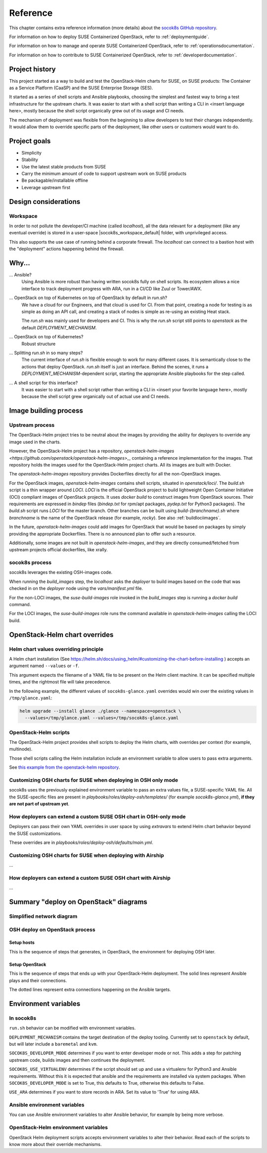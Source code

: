 .. _reference:

=========
Reference
=========

This chapter contains extra reference information (more details) about the
`socok8s GitHub repository <https://github.com/SUSE-Cloud/socok8s>`_.

For information on how to deploy SUSE Containerized OpenStack, refer to
:ref:`deploymentguide`.

For information on how to manage and operate SUSE Containerized OpenStack, refer
to :ref:`operationsdocumentation`.

For information on how to contribute to SUSE Containerized OpenStack, refer to
:ref:`developerdocumentation`.


.. _projecthistory:

Project history
===============

This project started as a way to build and test the OpenStack-Helm charts for
SUSE, on SUSE products: The Container as a Service Platform (CaaSP) and
the SUSE Enterprise Storage (SES).

It started as a series of shell scripts and Ansible playbooks, choosing the
simplest and fastest way to bring a test infrastructure for the upstream
charts.  It was easier to start with a shell script
than writing a CLI in <insert language here>, mostly because
the shell script organically grew out of its usage and CI needs.

The mechanism of deployment was flexible from the beginning to allow developers
to test their changes independently. It would allow them to override specific
parts of the deployment, like other users or customers would want to do.

Project goals
=============

* Simplicity
* Stability
* Use the latest stable products from SUSE
* Carry the minimum amount of code to support upstream work on SUSE products
* Be packagable/installable offline
* Leverage upstream first

Design considerations
=====================

Workspace
---------

In order to not pollute the developer/CI machine (called `localhost`),
all the data relevant for a deployment (like any eventual override) is stored
in a user-space |socok8s_workspace_default| folder, with unprivileged access.

This also supports the use case of running behind a corporate firewall. The
`localhost` can connect to a bastion host with the "deployment" actions
happening behind the firewall.

Why...
======

... Ansible?
   Using Ansible is more robust than having written socok8s fully on shell
   scripts. Its ecosystem allows a nice interface to track deployment
   progress with ARA, run in a CI/CD like Zuul or Tower/AWX.

... OpenStack on top of Kubernetes on top of OpenStack by default in `run.sh`?
   We have a cloud for our Engineers, and that cloud is used for CI.
   From that point, creating a node for testing is as simple as doing an API
   call, and creating a stack of nodes is simple as re-using an existing Heat
   stack.

   The `run.sh` was mainly used for developers and CI. This is why the `run.sh`
   script still points to `openstack` as the default `DEPLOYMENT_MECHANISM`.

... OpenStack on top of Kubernetes?
   Robust structure

... Splitting `run.sh` in so many steps?
   The current interface of `run.sh` is flexible enough to work for many
   different cases. It is semantically close to the actions that deploy
   OpenStack. `run.sh` itself is just an interface. Behind the scenes,
   it runs a `DEPLOYMENT_MECHANISM`-dependent script, starting the
   appropriate Ansible playbooks for the step called.

... A shell script for this interface?
   It was easier to start with a shell script rather than writing a CLI in
   <insert your favorite language here>, mostly because the shell script grew
   organically out of actual use and CI needs.

Image building process
======================

Upstream process
----------------

The OpenStack-Helm project tries to be neutral about the images by
providing the ability for deployers to override any image used in the
charts.

However, the OpenStack-Helm project has a repository,
`openstack-helm-images <https://github.com/openstack/openstack-helm-images>_`,
containing a reference implementation for the images. That repository
holds the images used for the OpenStack-Helm project charts. All its images
are built with Docker.

The `openstack-helm-images` repository provides Dockerfiles directly for all the
non-OpenStack images.

For the OpenStack images, `openstack-helm-images` contains shell scripts,
situated in `openstack/loci/`. The `build.sh` script is a thin wrapper around
`LOCI`. `LOCI` is the official OpenStack project to build lightweight Open
Container Initiative (OCI) compliant images of OpenStack projects. It uses
`docker build` to construct images from OpenStack sources. Their requirements
are expressed in `bindep` files (`bindep.txt` for rpm/apt packages, `pydep.txt`
for Python3 packages). The `build.sh` script runs `LOCI` for the master branch.
Other branches can be built using `build-{branchname}.sh` where `branchname` is
the name of the OpenStack release (for example, `rocky`). See also :ref:`buildlociimages`.

In the future, `openstack-helm-images` could add images for OpenStack that
would be based on packages by simply providing the appropriate Dockerfiles.
There is no announced plan to offer such a resource.

Additionally, some images are not built in `openstack-helm-images`, and they
are directly consumed/fetched from upstream projects official dockerfiles,
like xrally.

socok8s process
---------------

socok8s leverages the existing OSH-images code.

When running the `build_images` step, the `localhost` asks the `deployer` to
build images based on the code that was checked in on the `deployer` node
using the `vars/manifest.yml` file.

For the non-LOCI images, the `suse-build-images` role invoked in the
`build_images` step is running a `docker build` command.

For the LOCI images, the `suse-build-images` role runs the command
available in `openstack-helm-images` calling the LOCI build.

OpenStack-Helm chart overrides
==============================

Helm chart values overriding principle
--------------------------------------

A Helm chart installation
(See https://helm.sh/docs/using_helm/#customizing-the-chart-before-installing )
accepts an argument named ``--values`` or ``-f``.

This argument expects the filename of a YAML file to be present on the
Helm client machine. It can be specified multiple times, and
the rightmost file will take precedence.

In the following example, the different values of
``socok8s-glance.yaml`` overrides would win over the existing values in
``/tmp/glance.yaml``:

.. code-block:: console

   helm upgrade --install glance ./glance --namespace=openstack \
     --values=/tmp/glance.yaml --values=/tmp/socok8s-glance.yaml

OpenStack-Helm scripts
----------------------

The OpenStack-Helm project provides shell scripts to deploy the Helm charts,
with overrides per context (for example, multinode).

Those shell scripts calling the Helm installation include an environment
variable to allow users to pass extra arguments.

See `this example from the openstack-helm repository <https://github.com/openstack/openstack-helm/blob/c869b4ef4a0e95272155c5d5dd893c72976753cd/tools/deployment/multinode/100-glance.sh#L49>`_.

Customizing OSH charts for SUSE when deploying in OSH only mode
----------------------------------------------------------------

socok8s uses the previously explained environment variable to pass an extra
values file, a SUSE-specific YAML file. All the SUSE-specific files are present
in `playbooks/roles/deploy-osh/templates/` (for example `socok8s-glance.yml`),
**if they are not part of upstream yet**.

How deployers can extend a custom SUSE OSH chart in OSH-only mode
-----------------------------------------------------------------

Deployers can pass their own YAML overrides in user space by using `extravars`
to extend Helm chart behavior beyond the SUSE customizations.

These overrides are in `playbooks/roles/deploy-osh/defaults/main.yml`.

Customizing OSH charts for SUSE when deploying with Airship
------------------------------------------------------------

...

How deployers can extend a custom SUSE OSH chart with Airship
-------------------------------------------------------------

...

Summary "deploy on OpenStack" diagrams
======================================

Simplified network diagram
--------------------------

.. nwdiag::

   nwdiag {
     cloud [shape = cloud];
     localhost -- cloud -- deployer;
     network {
       group caasp {
           color = "#EEEEEE";
           caasp-workers;
           caasp-admins;
           caasp-master;
       }
       deployer;
       ses;
     }
   }

OSH deploy on OpenStack process
-------------------------------

Setup hosts
~~~~~~~~~~~

This is the sequence of steps that generates, in OpenStack, the environment
for deploying OSH later.

.. seqdiag::

   seqdiag {
     localhost; cloud; deployer; CaaSP; ses;
     activation = none;
     localhost -> cloud             [label = "Start 12SP3 node"]
     localhost <- cloud             [label = "SES inventory data"]
     localhost -> ses               [label = "Deploy SES" ];
     localhost <- ses               [label = "ses_config data" ];

     localhost -> cloud             [label = "Start CaaSP4 stack"];
     localhost <- cloud             [label = "CaaSP inventory data"];

     localhost -> cloud             [label = "Start SLE 15 SP1 node"];
     localhost <- cloud             [label = "Deployer inventory data"];

     localhost -> deployer          [label = "Configure deployer" ];
                  deployer -> CaaSP [label = "Enroll CaaSP nodes"];
                  deployer <- CaaSP [label = "Kubeconfig data"];
   }

Setup OpenStack
~~~~~~~~~~~~~~~

This is the sequence of steps that ends up with your OpenStack-Helm deployment.
The solid lines represent Ansible plays and their connections.

The dotted lines represent extra connections happening on the Ansible targets.

.. seqdiag::

   seqdiag {
     localhost; deployer; CaaSP;
     activation = none;

     === Setup caasp workers for openstack ===
     localhost -> localhost            [label = "Generate certs\nif none given"];
     localhost -> CaaSP                [label = "Setup caasp workers for openstack\n(/etc/hosts, subvolumes, certificates)"];

     === Developer mode ===
     localhost -> deployer             [label = "Run repo patcher" ];
                  deployer --> deployer[label = "Git clone"];
                  deployer --> deployer[label = "Fetch patches\nwith gerrit API"];

     localhost -> deployer             [label = "Copy certificates\nInstall Docker\nRun build images" ];
                  deployer --> deployer[label = "docker build"];
                  deployer --> deployer[label = "push to deployer\nregistry"];

                  deployer --> deployer[label = "Run loci wrapper\n(docker build)"];
                  deployer --> deployer[label = "push to deployer\nregistry"];

     === End of developer mode ===

     localhost -> deployer             [label = "Run deploy-osh" ];
                  deployer --> deployer[label = "Configure VIP\nin /etc/hosts"];
                  deployer --> deployer[label = "Run helm repo"];
                  deployer --> deployer[label = "Build charts"];
                  deployer --> deployer[label = "Generate\nSUSE overrides+\nRun OSH scripts"];
   }


.. _envvars:

Environment variables
=====================

In socok8s
----------

``run.sh`` behavior can be modified with environment variables.

``DEPLOYMENT_MECHANISM`` contains the target destination of the deploy
tooling. Currently set to ``openstack`` by default, but will later
include a ``baremetal`` and ``kvm``.

``SOCOK8S_DEVELOPER_MODE`` determines if you want to enter developer mode or
not. This adds a step for patching upstream code, builds images and then
continues the deployment.

``SOCOK8S_USE_VIRTUALENV`` determines if the script should set up and use a
virtualenv for Python3 and Ansible requirements. Without this it is expected
that ansible and the requirements are installed via system packages.
When ``SOCOK8S_DEVELOPER_MODE`` is set to True, this defaults to True, otherwise
this defaults to False.

``USE_ARA`` determines if you want to store records in ARA. Set its
value to 'True' for using ARA.

Ansible environment variables
-----------------------------

You can use Ansible environment variables to alter Ansible behavior, for
example by being more verbose.

OpenStack-Helm environment variables
------------------------------------

OpenStack Helm deployment scripts accepts environment variables to alter their
behavior. Read each of the scripts to know more about their override
mechanisms.
